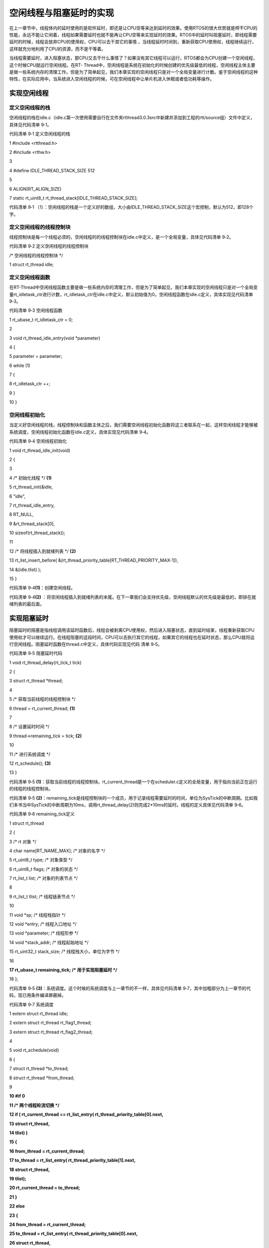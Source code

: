 .. vim: syntax=rst

空闲线程与阻塞延时的实现
------------

在上一章节中，线程体内的延时使用的是软件延时，即还是让CPU空等来达到延时的效果。使用RTOS的很大优势就是榨干CPU的性能，永远不能让它闲着，线程如果需要延时也就不能再让CPU空等来实现延时的效果。RTOS中的延时叫阻塞延时，即线程需要延时的时候，线程会放弃CPU的使用权，CPU可以去干其它的事情
，当线程延时时间到，重新获取CPU使用权，线程继续运行，这样就充分地利用了CPU的资源，而不是干等着。

当线程需要延时，进入阻塞状态，那CPU又去干什么事情了？如果没有其它线程可以运行，RTOS都会为CPU创建一个空闲线程，这个时候CPU就运行空闲线程。在RT-
Thread中，空闲线程是系统在初始化的时候创建的优先级最低的线程，空闲线程主体主要是做一些系统内存的清理工作。但是为了简单起见，我们本章实现的空闲线程只是对一个全局变量进行计数。鉴于空闲线程的这种特性，在实际应用中，当系统进入空闲线程的时候，可在空闲线程中让单片机进入休眠或者低功耗等操作。

实现空闲线程
~~~~~~

定义空闲线程的栈
^^^^^^^^

空闲线程的栈在idle.c（idle.c第一次使用需要自行在文件夹rtthread\3.0.3\src中新建并添加到工程的rtt/source组）文件中定义，具体见代码清单 9‑1。

代码清单 9‑1 定义空闲线程的栈

1 #include <rtthread.h>

2 #include <rthw.h>

3

4 #define IDLE_THREAD_STACK_SIZE 512

5

6 ALIGN(RT_ALIGN_SIZE)

7 static rt_uint8_t rt_thread_stack[IDLE_THREAD_STACK_SIZE];

代码清单 9‑1 （1）：空闲线程的栈是一个定义好的数组，大小由IDLE_THREAD_STACK_SIZE这个宏控制，默认为512，即128个字。

定义空闲线程的线程控制块
^^^^^^^^^^^^

线程控制块是每一个线程必须的，空闲线程的的线程控制块在idle.c中定义，是一个全局变量，具体见代码清单 9‑2。

代码清单 9‑2 定义空闲线程的线程控制块

/\* 空闲线程的线程控制块 \*/

1 struct rt_thread idle;

定义空闲线程函数
^^^^^^^^

在RT-Thread中空闲线程函数主要是做一些系统内存的清理工作，但是为了简单起见，我们本章实现的空闲线程只是对一个全局变量rt_idletask_ctr进行计数，rt_idletask_ctr在idle.c中定义，默认初始值为0。空闲线程函数在idle.c定义，具体实现见代码清单 9‑3。

代码清单 9‑3 空闲线程函数

1 rt_ubase_t rt_idletask_ctr = 0;

2

3 void rt_thread_idle_entry(void \*parameter)

4 {

5 parameter = parameter;

6 while (1)

7 {

8 rt_idletask_ctr ++;

9 }

10 }

空闲线程初始化
^^^^^^^

当定义好空闲线程的栈，线程控制块和函数主体之后，我们需要空闲线程初始化函数将这三者联系在一起，这样空闲线程才能够被系统调度，空闲线程初始化函数在idle.c定义，具体实现见代码清单 9‑4。

代码清单 9‑4 空闲线程初始化

1 void rt_thread_idle_init(void)

2 {

3

4 /\* 初始化线程 \*/ **(1)**

5 rt_thread_init(&idle,

6 "idle",

7 rt_thread_idle_entry,

8 RT_NULL,

9 &rt_thread_stack[0],

10 sizeof(rt_thread_stack));

11

12 /\* 将线程插入到就绪列表 \*/ **(2)**

13 rt_list_insert_before( &(rt_thread_priority_table[RT_THREAD_PRIORITY_MAX-1]),

14 &(idle.tlist) );

15 }

代码清单 9‑4\ **(1)**\ ：创建空闲线程。

代码清单 9‑4\ **(2)** ：将空闲线程插入到就绪列表的末尾。在下一章我们会支持优先级，空闲线程默认的优先级是最低的，即排在就绪列表的最后面。

实现阻塞延时
~~~~~~

阻塞延时的阻塞是指线程调用该延时函数后，线程会被剥离CPU使用权，然后进入阻塞状态，直到延时结束，线程重新获取CPU使用权才可以继续运行。在线程阻塞的这段时间，CPU可以去执行其它的线程，如果其它的线程也在延时状态，那么CPU就将运行空闲线程。阻塞延时函数在thread.c中定义，具体代码实现见代码
清单 9‑5。

代码清单 9‑5 阻塞延时代码

1 void rt_thread_delay(rt_tick_t tick)

2 {

3 struct rt_thread \*thread;

4

5 /\* 获取当前线程的线程控制块 \*/

6 thread = rt_current_thread; **(1)**

7

8 /\* 设置延时时间 \*/

9 thread->remaining_tick = tick; **(2)**

10

11 /\* 进行系统调度 \*/

12 rt_schedule(); **(3)**

13 }

代码清单 9‑5 **(1)**\ ：获取当前线程的线程控制块。rt_current_thread是一个在scheduler.c定义的全局变量，用于指向当前正在运行的线程的线程控制块。

代码清单 9‑5 **(2)**\ ：remaining_tick是线程控制块的一个成员，用于记录线程需要延时的时间，单位为SysTick的中断周期。比如我们本书当中SysTick的中断周期为10ms，调用rt_thread_delay(2)则完成2*10ms的延时。线程的定义具体见代码清单
9‑6。

代码清单 9‑6 remaining_tick定义

1 struct rt_thread

2 {

3 /\* rt 对象 \*/

4 char name[RT_NAME_MAX]; /\* 对象的名字 \*/

5 rt_uint8_t type; /\* 对象类型 \*/

6 rt_uint8_t flags; /\* 对象的状态 \*/

7 rt_list_t list; /\* 对象的列表节点 \*/

8

9 rt_list_t tlist; /\* 线程链表节点 \*/

10

11 void \*sp; /\* 线程栈指针 \*/

12 void \*entry; /\* 线程入口地址 \*/

13 void \*parameter; /\* 线程形参 \*/

14 void \*stack_addr; /\* 线程起始地址 \*/

15 rt_uint32_t stack_size; /\* 线程栈大小，单位为字节 \*/

16

**17 rt_ubase_t remaining_tick; /\* 用于实现阻塞延时 \*/**

18 };

代码清单 9‑5 **(3)**\ ：系统调度。这个时候的系统调度与上一章节的不一样，具体见代码清单 9‑7，其中加粗部分为上一章节的代码，现已用条件编译屏蔽掉。

代码清单 9‑7 系统调度

1 extern struct rt_thread idle;

2 extern struct rt_thread rt_flag1_thread;

3 extern struct rt_thread rt_flag2_thread;

4

5 void rt_schedule(void)

6 {

7 struct rt_thread \*to_thread;

8 struct rt_thread \*from_thread;

9

**10 #if 0**

**11 /\* 两个线程轮流切换 \*/**

**12 if ( rt_current_thread == rt_list_entry( rt_thread_priority_table[0].next,**

**13 struct rt_thread,**

**14 tlist) )**

**15 {**

**16 from_thread = rt_current_thread;**

**17 to_thread = rt_list_entry( rt_thread_priority_table[1].next,**

**18 struct rt_thread,**

**19 tlist);**

**20 rt_current_thread = to_thread;**

**21 }**

**22 else**

**23 {**

**24 from_thread = rt_current_thread;**

**25 to_thread = rt_list_entry( rt_thread_priority_table[0].next,**

**26 struct rt_thread,**

**27 tlist);**

**28 rt_current_thread = to_thread;**

**29 }**

30 #else

31

32

33 /\* 如果当前线程是空闲线程，那么就去尝试执行线程1或者线程2，

34 看看他们的延时时间是否结束，如果线程的延时时间均没有到期，

35 那就返回继续执行空闲线程 \*/

36 if ( rt_current_thread == &idle ) **(1)**

37 {

38 if (rt_flag1_thread.remaining_tick == 0)

39 {

40 from_thread = rt_current_thread;

41 to_thread = &rt_flag1_thread;

42 rt_current_thread = to_thread;

43 }

44 else if (rt_flag2_thread.remaining_tick == 0)

45 {

46 from_thread = rt_current_thread;

47 to_thread = &rt_flag2_thread;

48 rt_current_thread = to_thread;

49 }

50 else

51 {

52 return; /\* 线程延时均没有到期则返回，继续执行空闲线程 \*/

53 }

54 }

55 else /\* 当前线程不是空闲线程则会执行到这里 \*/ **(2)**

56 {

57 /\* 如果当前线程是线程1或者线程2的话，检查下另外一个线程,

58 如果另外的线程不在延时中，就切换到该线程

59 否则，判断下当前线程是否应该进入延时状态，如果是的话，就切换到空闲线程，

60 否则就不进行任何切换 \*/

61 if (rt_current_thread == &rt_flag1_thread)

62 {

63 if (rt_flag2_thread.remaining_tick == 0)

64 {

65 from_thread = rt_current_thread;

66 to_thread = &rt_flag2_thread;

67 rt_current_thread = to_thread;

68 }

69 else if (rt_current_thread->remaining_tick != 0)

70 {

71 from_thread = rt_current_thread;

72 to_thread = &idle;

73 rt_current_thread = to_thread;

74 }

75 else

76 {

77 return; /\* 返回，不进行切换，因为两个线程都处于延时中 \*/

78 }

79 }

80 else if (rt_current_thread == &rt_flag2_thread)

81 {

82 if (rt_flag1_thread.remaining_tick == 0)

83 {

84 from_thread = rt_current_thread;

85 to_thread = &rt_flag1_thread;

86 rt_current_thread = to_thread;

87 }

88 else if (rt_current_thread->remaining_tick != 0)

89 {

90 from_thread = rt_current_thread;

91 to_thread = &idle;

92 rt_current_thread = to_thread;

93 }

94 else

95 {

96 return; /\* 返回，不进行切换，因为两个线程都处于延时中 \*/

97 }

98 }

99 }

100 #endif

101 /\* 产生上下文切换 \*/

102 rt_hw_context_switch((rt_uint32_t)&from_thread->sp,(rt_uint32_t)&to_thread->sp);

103 }

代码清单 9‑7\ **(1)**\ ：如果当前线程是空闲线程，那么就去尝试执行线程1或者线程2，看看他们的延时时间是否结束，如果线程的延时时间均没有到期，那就返回继续执行空闲线程。

代码清单 9‑7\ **(2)**\ ：如果当前线程是线程1或者线程2的话，检查下另外一个线程，如果另外的线程不在延时中，就切换到该线程。否则，判断下当前线程是否应该进入延时状态，如果是的话，就切换到空闲线程，否则就不进行任何切换 。

代码清单 9‑7\ **(3)**\ ：系统调度，实现线程的切换。

SysTick_Handler中断服务函数
~~~~~~~~~~~~~~~~~~~~~

在系统调度函数rt_schedule()中，会判断每个线程的线程控制块中的延时成员remaining_tick的值是否为0，如果为0就要将对应的线程就绪，如果不为0就继续延时。如果一个线程要延时，一开始remaining_tick肯定不为0，当remaining_tick变为0的时候表示延时结束，那
么remaining_tick是以什么周期在递减？在哪里递减？在RT-Thread中，这个周期由SysTick中断提供，操作系统里面的最小的时间单位就是SysTick的中断周期，我们称之为一个tick，SysTick中断服务函数我们放在main.c中实现，具体见代码清单 9‑8。

代码清单 9‑8 SysTick_Handler中断服务函数

1 /\* 关中断 \*/

2 rt_hw_interrupt_disable(); **(1)**

3

4 /\* SysTick中断频率设置 \*/

5 SysTick_Config( SystemCoreClock / RT_TICK_PER_SECOND ); **(2)**

6

7 void SysTick_Handler(void) **(3)**

8 {

9 /\* 进入中断 \*/

10 rt_interrupt_enter(); **(3)-①**

11 /\* 时基更新 \*/

12 rt_tick_increase(); **(3)-②**

13

14 /\* 离开中断 \*/

15 rt_interrupt_leave(); **(3)-③**

16 }

代码清单 9‑8\ **(1)**\ ：关中断。在程序开始的时候把中断关闭是一个好习惯，等系统初始化完毕，线程创建完毕，启动系统调度的时候会重新打开中断。如果一开始不关闭中断的话，接下来SysTick初始化完成，然后再初始化系统和创建线程，如果系统初始化和线程创建的时间大于SysTick的中断周期的
话，那么就会出现系统或者线程都还没有准备好的情况下就先执行了SysTick中断服务函数，进行了系统调度，显然，这是不科学的。

代码清单 9‑8\ **(2)**\ ：初始化SysTick，调用固件库函数SysTick_Config来实现，配置中断周期为10ms，中断优先级为最低（无论中断优先级分组怎么分都是最低，因为这里把表示SysTick中断优先级的四个位全部配置为1，即15，在Cortex-
M内核中，优先级数值越大，逻辑优先级越低），RT_TICK_PER_SECOND是一个在rtconfig.h中定义的宏，目前等于100。

代码清单 9‑9 SysTick初始化函数（在core_cm3.h中定义）

1 \__STATIC_INLINE uint32_t SysTick_Config(uint32_t ticks)

2 {

3 /\* 非法的重装载寄存器值 \*/

4 if ((ticks - 1UL) > SysTick_LOAD_RELOAD_Msk)

5 {

6 return (1UL);

7 }

8

9 /\* 设置重装载寄存器的值 \*/

10 SysTick->LOAD = (uint32_t)(ticks - 1UL);

11

12 /\* 设置SysTick的中断优先级 \*/

13 NVIC_SetPriority (SysTick_IRQn, (1UL << \__NVIC_PRIO_BITS) - 1UL);

14

15 /\* 加载SysTick计数器值 \*/

16 SysTick->VAL = 0UL;

17

18 /\* 设置系统定时器的时钟源为 AHBCLK

19 使能SysTick 定时器中断

20 使能SysTick 定时器 \*/

21 SysTick->CTRL = SysTick_CTRL_CLKSOURCE_Msk \|

22 SysTick_CTRL_TICKINT_Msk \|

23 SysTick_CTRL_ENABLE_Msk;

24 return (0UL);

25 }

代码清单 9‑8\ **(3)-②**\ ：更新系统时基，该函数在clock.c（clock.c第一次使用需要自行在文件夹rtthread\3.0.3\src中新建并添加到工程的rtt/source组）中实现，具体见代码清单 9‑10。

系统时基更新函数
^^^^^^^^

代码清单 9‑10 时基更新函数

1 #include <rtthread.h>

2 #include <rthw.h>

3

4 static rt_tick_t rt_tick = 0; /\* 系统时基计数器 \*/ **(1)**

5 extern rt_list_t rt_thread_priority_table[RT_THREAD_PRIORITY_MAX];

6

7

8 void rt_tick_increase(void)

9 {

10 rt_ubase_t i;

11 struct rt_thread \*thread;

12 rt_tick ++; **(2)**

13

14 /\* 扫描就绪列表中所有线程的remaining_tick，如果不为0，则减1 \*/

15 for (i=0; i<RT_THREAD_PRIORITY_MAX; i++) **(3)**

16 {

17 thread = rt_list_entry( rt_thread_priority_table[i].next,

18 struct rt_thread,

19 tlist);

20 if (thread->remaining_tick > 0)

21 {

22 thread->remaining_tick --;

23 }

24 }

25

26 /\* 系统调度 \*/

27 rt_schedule(); **(4)**

28 }

代码清单 9‑10 **(1)**\ ：系统时基计数器，是一个全局变量，用来记录产生了多少次SysTick中断。

代码清单 9‑10 **(2)**\ ：系统时基计数器加一操作。

代码清单 9‑10 **(3)**\ ：扫描就绪列表中所有线程的remaining_tick，如果不为0，则减1。

代码清单 9‑10 **(4)**\ ：进行系统调度。

代码清单 9‑8\ **(3)-①和③**\ ：进入中断和离开中断，这两个函数在irq.c（irq.c第一次使用需要自行在文件夹rtthread\3.0.3\src中新建并添加到工程的rtt/source组）中实现，具体见代码清单 9‑11。

代码清单 9‑11 进入中断和离开中断函数

1 #include <rtthread.h>

2 #include <rthw.h>

3

4 /\* 中断计数器 \*/

5 volatile rt_uint8_t rt_interrupt_nest; **(1)**

6

7 /*\*

8 \* 当BSP文件的中断服务函数进入时会调用该函数

9 \*

10 \* @note 请不要在应用程序中调用该函数

11 \*

12 \* @see rt_interrupt_leave

13 \*/

14 void rt_interrupt_enter(void) **(2)**

15 {

16 rt_base_t level;

17

18

19 /\* 关中断 \*/

20 level = rt_hw_interrupt_disable();

21

22 /\* 中断计数器++ \*/

23 rt_interrupt_nest ++;

24

25 /\* 开中断 \*/

26 rt_hw_interrupt_enable(level);

27 }

28

29

30 /*\*

31 \* 当BSP文件的中断服务函数离开时会调用该函数

32 \*

33 \* @note 请不要在应用程序中调用该函数

34 \*

35 \* @see rt_interrupt_enter

36 \*/

37 void rt_interrupt_leave(void) **(3)**

38 {

39 rt_base_t level;

40

41

42 /\* 关中断 \*/

43 level = rt_hw_interrupt_disable();

44

45 /\* 中断计数器-- \*/

46 rt_interrupt_nest --;

47

48 /\* 开中断 \*/

49 rt_hw_interrupt_enable(level);

50 }

代码清单 9‑11\ **(1)**\ ：中断计数器，是一个全局变量，用了记录中断嵌套次数。

代码清单 9‑11\ **(2)**\ ：进入中断函数，中断计数器rt_interrupt_nest加一操作。当BSP文件的中断服务函数进入时会调用该函数，应用程序不能调用，切记。

代码清单 9‑11\ **(3)**\ ：离开中断函数，中断计数器rt_interrupt_nest减一操作。当BSP文件的中断服务函数离开时会调用该函数，应用程序不能调用，切记。

main函数
~~~~~~

main函数和线程代码变动不大，具体见代码清单 9‑12，有变动部分代码已加粗。

代码清单 9‑12 main函数

1 /\*

2 \\*

3 \* 包含的头文件

4 \\*

5 \*/

6

7 #include <rtthread.h>

**8 #include <rthw.h> (1)**

**9 #include "ARMCM3.h"**

10

11

12 /\*

13 \\*

14 \* 全局变量

15 \\*

16 \*/

17 rt_uint8_t flag1;

18 rt_uint8_t flag2;

19

20 extern rt_list_t rt_thread_priority_table[RT_THREAD_PRIORITY_MAX];

21

22 /\*

23 \\*

24 \* 线程控制块 & STACK & 线程声明

25 \\*

26 \*/

27

28

29 /\* 定义线程控制块 \*/

30 struct rt_thread rt_flag1_thread;

31 struct rt_thread rt_flag2_thread;

32

33 ALIGN(RT_ALIGN_SIZE)

34 /\* 定义线程栈 \*/

35 rt_uint8_t rt_flag1_thread_stack[512];

36 rt_uint8_t rt_flag2_thread_stack[512];

37

38 /\* 线程声明 \*/

39 void flag1_thread_entry(void \*p_arg);

40 void flag2_thread_entry(void \*p_arg);

41

42 /\*

43 \\*

44 \* 函数声明

45 \\*

46 \*/

47 void delay(uint32_t count);

48

49 /\*

50 \* @brief main函数

51 \* @param 无

52 \* @retval 无

53 \*

54 \* @attention

55 \\*

56 \*/

57 int main(void)

58 {

59 /\* 硬件初始化 \*/

60 /\* 将硬件相关的初始化放在这里，如果是软件仿真则没有相关初始化代码 \*/

61

**62 /\* 关中断 \*/**

**63 rt_hw_interrupt_disable(); (2)**

**64**

**65 /\* SysTick中断频率设置 \*/**

**66 SysTick_Config( SystemCoreClock / RT_TICK_PER_SECOND ); (3)**

67

68 /\* 调度器初始化 \*/

69 rt_system_scheduler_init();

70

**71 /\* 初始化空闲线程 \*/**

**72 rt_thread_idle_init(); (4)**

73

74 /\* 初始化线程 \*/

75 rt_thread_init( &rt_flag1_thread, /\* 线程控制块 \*/

76 "rt_flag1_thread", /\* 线程名字，字符串形式 \*/

77 flag1_thread_entry, /\* 线程入口地址 \*/

78 RT_NULL, /\* 线程形参 \*/

79 &rt_flag1_thread_stack[0], /\* 线程栈起始地址 \*/

80 sizeof(rt_flag1_thread_stack) ); /\* 线程栈大小，单位为字节 \*/

81 /\* 将线程插入到就绪列表 \*/

82 rt_list_insert_before( &(rt_thread_priority_table[0]),&(rt_flag1_thread.tlist) );

83

84 /\* 初始化线程 \*/

85 rt_thread_init( &rt_flag2_thread, /\* 线程控制块 \*/

86 "rt_flag2_thread", /\* 线程名字，字符串形式 \*/

87 flag2_thread_entry, /\* 线程入口地址 \*/

88 RT_NULL, /\* 线程形参 \*/

89 &rt_flag2_thread_stack[0], /\* 线程栈起始地址 \*/

90 sizeof(rt_flag2_thread_stack) ); /\* 线程栈大小，单位为字节 \*/

91 /\* 将线程插入到就绪列表 \*/

92 rt_list_insert_before( &(rt_thread_priority_table[1]),&(rt_flag2_thread.tlist) );

93

94 /\* 启动系统调度器 \*/

95 rt_system_scheduler_start();

96 }

97

98 /\*

99 \\*

100 \* 函数实现

101 \\*

102 \*/

103 /\* 软件延时 \*/

104 void delay (uint32_t count)

105 {

106 for (; count!=0; count--);

107 }

108

109 /\* 线程1 \*/

110 void flag1_thread_entry( void \*p_arg )

111 {

112 for ( ;; )

113 {

114 #if 0

115 flag1 = 1;

116 delay( 100 );

117 flag1 = 0;

118 delay( 100 );

119

120 /\* 线程切换，这里是手动切换 \*/

121 rt_schedule();

122 #else

123 flag1 = 1;

**124 rt_thread_delay(2); (5)**

125 flag1 = 0;

**126 rt_thread_delay(2);**

127 #endif

128 }

129 }

130

131 /\* 线程2 \*/

132 void flag2_thread_entry( void \*p_arg )

133 {

134 for ( ;; )

135 {

136 #if 0

137 flag2 = 1;

138 delay( 100 );

139 flag2 = 0;

140 delay( 100 );

141

142 /\* 线程切换，这里是手动切换 \*/

143 rt_schedule();

144 #else

145 flag2 = 1;

**146 rt_thread_delay(2); (6)**

147 flag2 = 0;

**148 rt_thread_delay(2);**

149 #endif

150 }

151 }

152

153

**154 void SysTick_Handler(void) (7)**

**155 {**

**156 /\* 进入中断 \*/**

**157 rt_interrupt_enter();**

**158**

**159 rt_tick_increase();**

**160**

**161 /\* 离开中断 \*/**

**162 rt_interrupt_leave();**

**163 }**

代码清单 9‑12\ **(1)**\ ：新包含的两个头文件。

代码清单 9‑12\ **(2)**\ ：关中断。

代码清单 9‑12\ **(3)**\ ：初始化SysTick。

代码清单 9‑12\ **(4)**\ ：创建空闲线程。

代码清单 9‑12\ **(5)**\ 和\ **(6)**\ ：延时函数均由原来的软件延时替代为阻塞延时，延时时间均为2个SysTick中断周期，即20ms。

代码清单 9‑12\ **(7)**\ ：SysTick中断服务函数。

实验现象
~~~~

进入软件调试，全速运行程序，从逻辑分析仪中可以看到两个线程的波形是完全同步，就好像CPU在同时干两件事情，具体仿真的波形图见图 9‑1和图 9‑2。

|idleth002|

图 9‑1 实验现象1

|idleth003|

图 9‑2 实验现象2

从图 9‑1和图 9‑2可以看出，flag1和flag2的高电平的时间为(0.1802-0.1602)s，刚好等于阻塞延时的20ms，所以实验现象跟代码要实现的功能是一致的。

.. |idleth002| image:: media/idle_thread/idleth002.png
   :width: 4.53472in
   :height: 2.02441in
.. |idleth003| image:: media/idle_thread/idleth003.png
   :width: 4.48611in
   :height: 2.32731in
